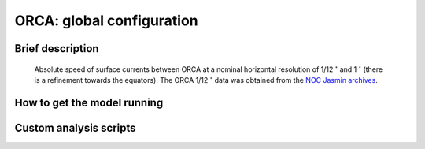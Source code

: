 .. NEMO documentation master file, created by
   sphinx-quickstart on Wed Jul  4 10:59:03 2018.
   You can adapt this file completely to your liking, but it should at least
   contain the root `toctree` directive.

ORCA: global configuration
==========================

Brief description
-----------------

  .. figure:: figs/orca012_1_atl_absu.png
    :width: 70%
    :align: center
    :alt: orca012_1_atl_absu
    :name: orca012_1_atl_absu
    
    Absolute speed of surface currents between ORCA at a nominal horizontal resolution of 1/12 :math:`{}^\circ` and 1 :math:`{}^\circ` (there is a refinement towards the equators). The ORCA 1/12 :math:`{}^\circ` data was obtained from the `NOC Jasmin archives <http://gws-access.ceda.ac.uk/public/nemo/>`_.


How to get the model running
----------------------------

Custom analysis scripts
-----------------------


